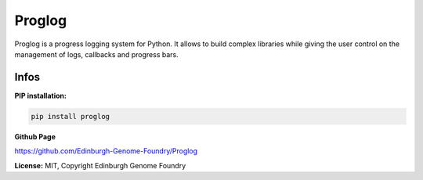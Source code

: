 Proglog
=======

Proglog is a progress logging system for Python. It allows to build complex
libraries while giving the user control on the management of logs, callbacks and progress bars.


Infos
-----

**PIP installation:**

.. code:: bash

  pip install proglog

**Github Page**

`<https://github.com/Edinburgh-Genome-Foundry/Proglog>`_

**License:** MIT, Copyright Edinburgh Genome Foundry
